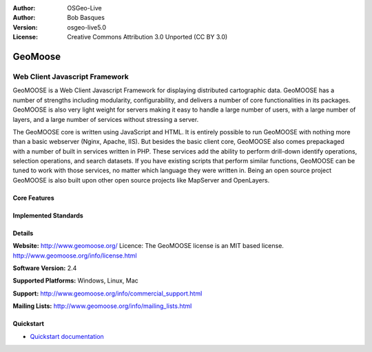 :Author: OSGeo-Live
:Author: Bob Basques
:Version: osgeo-live5.0
:License: Creative Commons Attribution 3.0 Unported  (CC BY 3.0)

.. _geomoose-overview:

.. image:: ../../images/project_logos/logo-geomoose.png
  :scale: 30 %
  :alt: project logo
  :align: right
  :target: http://www.geomoose.org/

.. Writing Tip: Name of application

GeoMoose
========

.. Cameron comment: Target audience are GIS users, not programmers. So we don't mention programming languages like "Javascript". Maybe title should be "Browser GIS Portal".

Web Client Javascript Framework
~~~~~~~~~~~~~~~~~~~~~~~~~~~~~~~

.. Cameron comment: From a user's perspective, why would you pick GeoMoose over something like GeoMajas, OpenLayers, MapBender. Is it easy to customise? Is it fast? I suggest following the style of Browser Clients here: http://live.osgeo.org/en/overview/overview.html

GeoMOOSE is a Web Client Javascript Framework for displaying distributed cartographic data. GeoMOOSE has a number of strengths including modularity, configurability, and delivers a number of core functionalities in its packages. GeoMOOSE is also very light weight for servers making it easy to handle a large number of users, with a large number of layers, and a large number of services without stressing a server.

The GeoMOOSE core is written using JavaScript and HTML. It is entirely possible to run GeoMOOSE with nothing more than a basic webserver (Nginx, Apache, IIS). But besides the basic client core, GeoMOOSE also comes prepackaged with a number of built in services written in PHP. These services add the ability to perform drill-down identify operations, selection operations, and search datasets. If you have existing scripts that perform similar functions, GeoMOOSE can be tuned to work with those services, no matter which language they were written in.
Being an open source project GeoMOOSE is also built upon other open source projects like MapServer and OpenLayers.

.. image:: ../../images/screenshots/800x600/geomoose-screenshot-800x600.png
  :scale: 55 %
  :alt: geomoose-screenshot-800x600.png
  :align: right

Core Features
-------------

.. Cameron comment: This section needs to be filled in.

Implemented Standards
---------------------

.. Cameron comment: This section needs to be filled in. I assume GeoMoose is at least a WMS and WFS client? Is it a WMS server too? If so, mention it.

Details
-------

**Website:** http://www.geomoose.org/
Licence: The GeoMOOSE license is an MIT based license.
http://www.geomoose.org/info/license.html

**Software Version:** 2.4

**Supported Platforms:** Windows, Linux, Mac

**Support:** http://www.geomoose.org/info/commercial_support.html

**Mailing Lists:** http://www.geomoose.org/info/mailing_lists.html


Quickstart
----------
    
* `Quickstart documentation <../quickstart/geomoose_quickstart.html>`_


